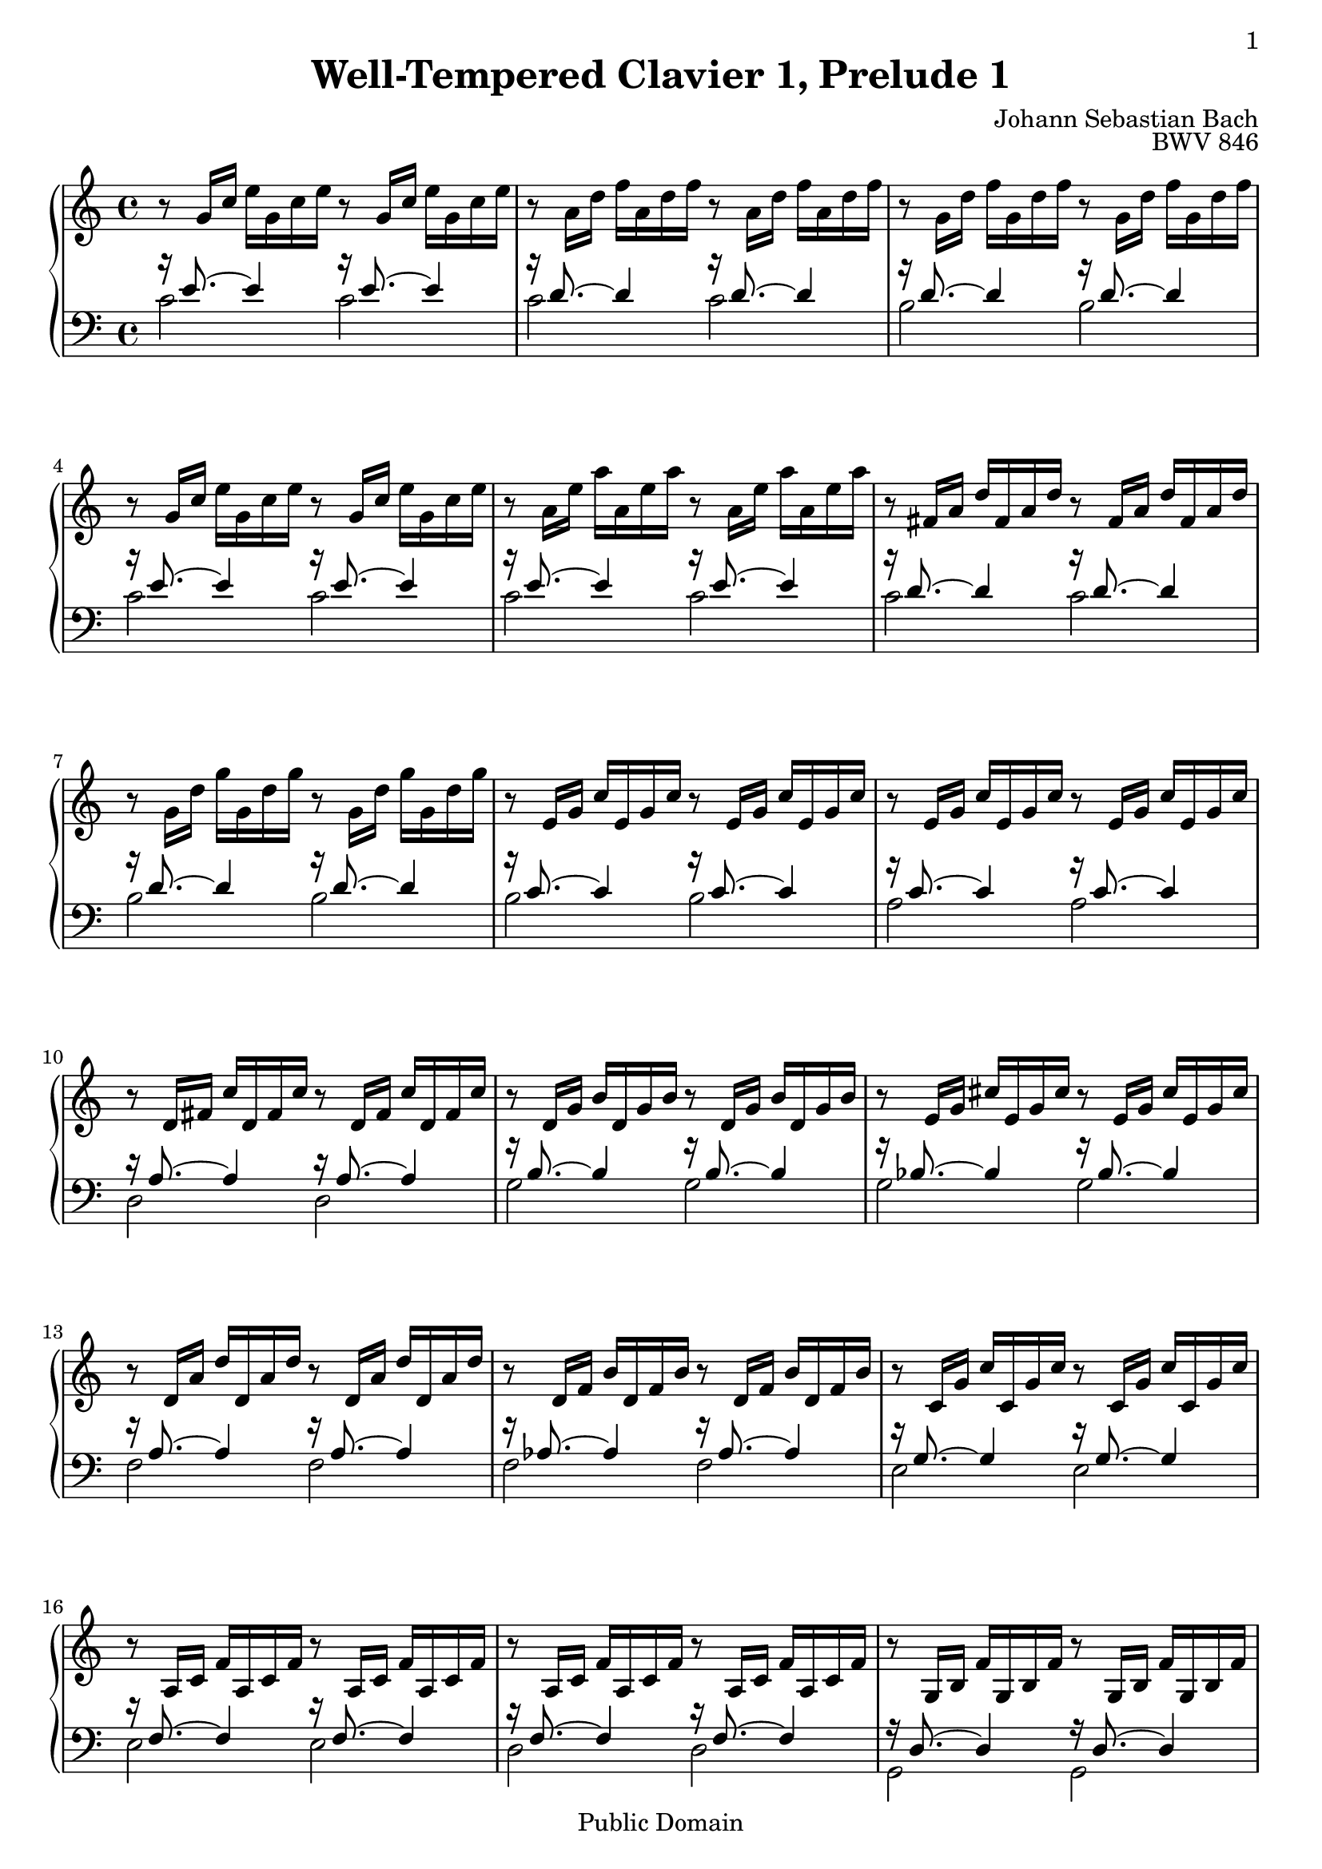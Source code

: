 \version "2.14.2"

\header{
  title = "Well-Tempered Clavier 1, Prelude 1"
  opus = "BWV 846"
  composer = "Johann Sebastian Bach"
  
%{
  History:

  enteredby Shay Rojansky
  edited by Han-Wen Nienhuys
  edited by Tobias Erbsland
  version update by Javier Ruiz-Alma 9/11/2011
  %}
  

  mutopiatitle = "Das Wohltemperierte Clavier I, Praeludium I"
  mutopiacomposer = "BachJS"
  mutopiaopus = "BWV 846"
  mutopiainstrument = "Harpsichord, Piano"
  source = "Unknown"
  style = "Baroque"
  
  maintainer = "Tobias Erbsland"
  maintainerEmail = "te@profzone.ch"
  lastupdated = "2005/Nov/16"
  copyright = "Public Domain"

 footer = "Mutopia-2011/09/12-5"
 tagline = \markup { \override #'(box-padding . 1.0) \override #'(baseline-skip . 2.7) \box \center-column { \small \line { Sheet music from \with-url #"http://www.MutopiaProject.org" \line { \teeny www. \hspace #-1.0 MutopiaProject \hspace #-1.0 \teeny .org \hspace #0.5 } â€¢ \hspace #0.5 \italic Free to download, with the \italic freedom to distribute, modify and perform. } \line { \small \line { Typeset using \with-url #"http://www.LilyPond.org" \line { \teeny www. \hspace #-1.0 LilyPond \hspace #-1.0 \teeny .org } by \maintainer \hspace #-1.0 . \hspace #0.5 Reference: \footer } } \line { \teeny \line { This sheet music has been placed in the public domain by the typesetter, for details see: \hspace #-0.5 \with-url #"http://creativecommons.org/licenses/publicdomain" http://creativecommons.org/licenses/publicdomain } } } }
}

\paper {
  %#(set-paper-size "a4")      %uncomment to test specific paper size
  %#(set-paper-size "letter")  %uncomment to test specific paper size
	
  indent = 0.0
  print-first-page-number = ##t
  evenHeaderMarkup = \oddHeaderMarkup %force pages to have same header (i.e. page number to right)
  ragged-last-bottom = ##f
}

\pointAndClickOff

%% 
%% Define the left and the right hand in new variables
%%
right = {
  \transpose c c' {
    \time 4/4
    \clef "violin"
    \tempo 4=60
    \set Score.tempoHideNote = ##t
    r8   g16[ c']   e'[ g c' e'] r8   g16[ c']   e'[ g c' e'] |\noBreak
    r8   a16[ d']   f'[ a d' f'] r8   a16[ d']   f'[ a d' f'] |\noBreak
    r8   g16[ d']   f'[ g d' f'] r8   g16[ d']   f'[ g d' f'] |
    r8   g16[ c']   e'[ g c' e'] r8   g16[ c']   e'[ g c' e'] |\noBreak
    r8   a16[ e']   a'[ a e' a'] r8   a16[ e']   a'[ a e' a'] |\noBreak
    r8   fis16[ a]   d'[ fis a d'] r8   fis16[ a]   d'[ fis a d'] |
    r8   g16[ d']   g'[ g d' g'] r8   g16[ d']   g'[ g d' g'] |\noBreak
    r8   e16[ g]   c'[ e g c'] r8   e16[ g]   c'[ e g c'] |\noBreak
    r8   e16[ g]   c'[ e g c'] r8   e16[ g]   c'[ e g c'] |
    %% 10
    r8   d16[ fis]   c'[ d fis c'] r8   d16[ fis]   c'[ d fis c'] |\noBreak
    r8   d16[ g]   b[ d g b] r8   d16[ g]   b[ d g b] |\noBreak
    r8   e16[ g]   cis'[ e g cis'] r8   e16[ g]   cis'[ e g cis'] |
    r8   d16[ a]   d'[ d a d'] r8   d16[ a]   d'[ d a d'] |\noBreak
    r8   d16[ f]   b[ d f b] r8   d16[ f]   b[ d f b] |\noBreak
    r8   c16[ g]   c'[ c g c'] r8   c16[ g]   c'[ c g c'] |
    r8   a,16[ c]   f[ a, c f] r8   a,16[ c]   f[ a, c f] |\noBreak
    r8   a,16[ c]   f[ a, c f] r8   a,16[ c]   f[ a, c f] |\noBreak
    r8   g,16[ b,]   f[ g, b, f] r8   g,16[ b,]   f[ g, b, f] |
    r8   g,16[ c]   e[ g, c e] r8   g,16[ c]   e[ g, c e] |\noBreak
    %% 20
    r8   bes,16[ c]   e[ bes, c e] r8   bes,16[ c]   e[ bes, c e] |\noBreak
    r8   a,16[ c]   e[ a, c e] r8   a,16[ c]   e[ a, c e] |
    r8   a,16[ c]   ees[ a, c ees] r8   a,16[ c]   ees[ a, c ees] |\noBreak
    r8   b,16[ c]   d[ b, c d] r8   b,16[ c]   d[ b, c d] |\noBreak
    r8   g,16[ b,]   d[ g, b, d] r8   g,16[ b,]   d[ g, b, d] |
    r8   g,16[ c]   e[ g, c e] r8   g,16[ c]   e[ g, c e] |\noBreak
    r8   g,16[ c]   f[ g, c f] r8   g,16[ c]   f[ g, c f] |\noBreak
    r8   g,16[ b,]   f[ g, b, f] r8   g,16[ b,]   f[ g, b, f] |
    r8   a,16[ c]   fis[ a, c fis] r8   a,16[ c]   fis[ a, c fis] |\noBreak
    r8   g,16[ c]   g[ g, c g] r8   g,16[ c]   g[ g, c g] |\noBreak
    %% 30
    r8   g,16[ c]   f[ g, c f] r8   g,16[ c]   f[ g, c f] |
    r8   g,16[ b,]   f[ g, b, f] r8   g,16[ b,]   f[ g, b, f] |\noBreak
    r8   g,16[ bes,]   e[ g, bes, e] r8   g,16[ bes,]   e[ g, bes, e] |
    
    \clef "bass" % easier to read
    r8   f,16[ a,]   c[ f c a,]   c[ a, f, a,]   f,[ d, f, d,] |
    \clef "violin"
    r8   g16[ b]   d'[ f' d' b]   d'[ b g b]   d[ f e d] |\noBreak
    <e g c'>1\fermata\arpeggio
  }
}

left = {
  \clef "bass"

  << {
    %% 0
    r16 e'8. ~ e'4 r16 e'8. ~ e'4 |
    r16 d'8. ~ d'4 r16 d'8. ~ d'4 |
    r16 d'8. ~ d'4 r16 d'8. ~ d'4 |
    r16 e'8. ~ e'4 r16 e'8. ~ e'4 |
    r16 e'8. ~ e'4 r16 e'8. ~ e'4 |
    r16 d'8. ~ d'4 r16 d'8. ~ d'4 |
    r16 d'8. ~ d'4 r16 d'8. ~ d'4 |
    r16 c'8. ~ c'4 r16 c'8. ~ c'4 |
    r16 c'8. ~ c'4 r16 c'8. ~ c'4 |
    %% 10
    r16 a8. ~ a4 r16 a8. ~ a4 |
    r16 b8. ~ b4 r16 b8. ~ b4 |
    r16 bes8. ~ bes4 r16 bes8. ~ bes4 |
    r16 a8. ~ a4 r16 a8. ~ a4 |
    r16 aes8. ~ aes4 r16 aes8. ~ aes4 |
    r16 g8. ~ g4 r16 g8. ~ g4 |
    r16 f8. ~ f4 r16 f8. ~ f4 |
    r16 f8. ~ f4 r16 f8. ~ f4 |
    r16 d8. ~ d4 r16 d8. ~ d4 |
    r16 e8. ~ e4 r16 e8. ~ e4 |
    %% 20
    r16 g8. ~ g4 r16 g8. ~ g4 |
    r16 f8. ~ f4 r16 f8. ~ f4 |
    r16 c8. ~ c4 r16 c8. ~ c4 |
    r16 f8. ~ f4 r16 f8. ~ f4 |
    r16 f8. ~ f4 r16 f8. ~ f4 |
    r16 e8. ~ e4 r16 e8. ~ e4 |
    r16 d8. ~ d4 r16 d8. ~ d4 |
    r16 d8. ~ d4 r16 d8. ~ d4 |
    r16 ees8. ~ ees4 r16 ees8. ~ ees4 |
    r16 e!8. ~ e4 r16 e8. ~ e4 |
    %% 30
    r16 d8. ~ d4 r16 d8. ~ d4 |
    r16 d8. ~ d4 r16 d8. ~ d4 |
    r16 c8. ~ c4 r16 c8. ~ c4 |
    
    r16 c8. ~ c4 ~ c2 |
    r16 b,8. ~ b,4 ~ b,2 |
    c1\arpeggio
  } \\ {
    %% 0
    c'2 c' |
    c' c' |
    b b |
    c' c' |
    c' c' |
    c' c' |
    b b |
    b b |
    a a |
    %% 10
    d2 d |
    g g |
    g g |
    f f |
    f f |
    e e |
    e e |
    d d |
    g, g, |
    c c |
    %% 20
    c c |
    f, f, |
    fis, fis, |
    aes, aes, |
    g, g, |
    g, g, |
    g, g, |
    g, g, |
    g, g, |
    g, g, |
    %% 30
    g, g, |
    g, g, |
    c, c, |
    
    c,1 |
    c, |
    c,\arpeggio_\markup{\teeny " "}_\fermata
  } >>
  \bar "|." 
}

%%
%% Bring the two hands together
%%   
\score {
  \context PianoStaff <<
    \set PianoStaff.connectArpeggios = ##t
    \context Staff = "upper" \right
    \context Staff = "lower" \left
  >>
   \layout { }
   \midi { }
}

